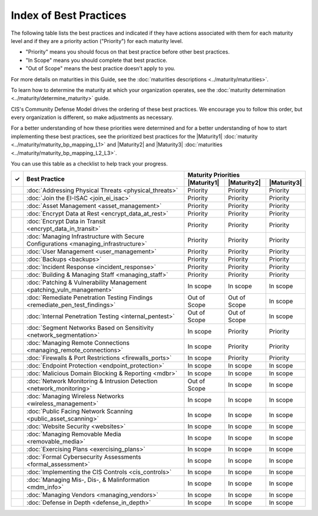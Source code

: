 ..
  Created by: mike garcia
  To: Serve as an index for all best practices in the EGES

Index of Best Practices
-----------------------------------------------

The following table lists the best practices and indicated if they have actions associated with them for each maturity level and if they are a priority action ("Priority") for each maturity level. 

* "Priority" means you should focus on that best practice before other best practices.
* "In Scope" means you should complete that best practice.
* "Out of Scope" means the best practice doesn't apply to you.

For more details on maturities in this Guide, see the :doc:`maturities descriptions <../maturity/maturities>`. 

To learn how to determine the maturity at which your organization operates, see the :doc:`maturity determination <../maturity/determine_maturity>` guide. 

CIS's Community Defense Model drives the ordering of these best practices. We encourage you to follow this order, but every organization is different, so make adjustments as necessary.

For a better understanding of how these priorities were determined and for a better understanding of how to start implementing these best practices, see the prioritized best practices for the |Maturity1| :doc:`maturity <../maturity/maturity_bp_mapping_L1>` and |Maturity2| and |Maturity3| :doc:`maturities <../maturity/maturity_bp_mapping_L2_L3>`.

You can use this table as a checklist to help track your progress.

+------+-------------------------------------------------------------------------------------+--------------+--------------+--------------+
|      |                                                                                     |            Maturity Priorities             |
|  ✓   |           Best Practice                                                             +--------------+--------------+--------------+
|      |                                                                                     | |Maturity1|  | |Maturity2|  | |Maturity3|  |
+======+=====================================================================================+==============+==============+==============+
|      | :doc:`Addressing Physical Threats <physical_threats>`                               |  Priority    |  Priority    |  Priority    |
+------+-------------------------------------------------------------------------------------+--------------+--------------+--------------+
|      | :doc:`Join the EI-ISAC <join_ei_isac>`                                              |  Priority    |  Priority    |  Priority    |
+------+-------------------------------------------------------------------------------------+--------------+--------------+--------------+
|      | :doc:`Asset Management <asset_management>`                                          |  Priority    |  Priority    |  Priority    |
+------+-------------------------------------------------------------------------------------+--------------+--------------+--------------+
|      | :doc:`Encrypt Data at Rest <encrypt_data_at_rest>`                                  |  Priority    |  Priority    |  Priority    |
+------+-------------------------------------------------------------------------------------+--------------+--------------+--------------+
|      | :doc:`Encrypt Data in Transit <encrypt_data_in_transit>`                            |  Priority    |  Priority    |  Priority    |
+------+-------------------------------------------------------------------------------------+--------------+--------------+--------------+
|      | :doc:`Managing Infrastructure with Secure Configurations <managing_infrastructure>` |  Priority    |  Priority    |  Priority    |
+------+-------------------------------------------------------------------------------------+--------------+--------------+--------------+
|      | :doc:`User Management <user_management>`                                            |  Priority    |  Priority    |  Priority    |
+------+-------------------------------------------------------------------------------------+--------------+--------------+--------------+
|      | :doc:`Backups <backups>`                                                            |  Priority    |  Priority    |  Priority    |
+------+-------------------------------------------------------------------------------------+--------------+--------------+--------------+
|      | :doc:`Incident Response <incident_response>`                                        |  Priority    |  Priority    |  Priority    |
+------+-------------------------------------------------------------------------------------+--------------+--------------+--------------+
|      | :doc:`Building & Managing Staff <managing_staff>`                                   |  Priority    |  Priority    |  Priority    |
+------+-------------------------------------------------------------------------------------+--------------+--------------+--------------+
|      | :doc:`Patching & Vulnerability Management <patching_vuln_management>`               |  In scope    |  In scope    |  In scope    |
+------+-------------------------------------------------------------------------------------+--------------+--------------+--------------+
|      | :doc:`Remediate Penetration Testing Findings <remediate_pen_test_findings>`         | Out of Scope | Out of Scope |  In scope    |
+------+-------------------------------------------------------------------------------------+--------------+--------------+--------------+
|      | :doc:`Internal Penetration Testing <internal_pentest>`                              | Out of Scope | Out of Scope |  In scope    |
+------+-------------------------------------------------------------------------------------+--------------+--------------+--------------+
|      | :doc:`Segment Networks Based on Sensitivity <network_segmentation>`                 |  In scope    |  Priority    |  Priority    |
+------+-------------------------------------------------------------------------------------+--------------+--------------+--------------+
|      | :doc:`Managing Remote Connections <managing_remote_connections>`                    |  In scope    |  Priority    |  Priority    |
+------+-------------------------------------------------------------------------------------+--------------+--------------+--------------+
|      | :doc:`Firewalls & Port Restrictions <firewalls_ports>`                              |  In scope    |  Priority    |  Priority    |
+------+-------------------------------------------------------------------------------------+--------------+--------------+--------------+
|      | :doc:`Endpoint Protection <endpoint_protection>`                                    |  In scope    |  In scope    |  In scope    |
+------+-------------------------------------------------------------------------------------+--------------+--------------+--------------+
|      | :doc:`Malicious Domain Blocking & Reporting <mdbr>`                                 |  In scope    |  In scope    |  In scope    |
+------+-------------------------------------------------------------------------------------+--------------+--------------+--------------+
|      | :doc:`Network Monitoring & Intrusion Detection <network_monitoring>`                | Out of Scope |  In scope    |  In scope    |
+------+-------------------------------------------------------------------------------------+--------------+--------------+--------------+
|      | :doc:`Managing Wireless Networks <wireless_management>`                             |  In scope    |  In scope    |  In scope    |
+------+-------------------------------------------------------------------------------------+--------------+--------------+--------------+
|      | :doc:`Public Facing Network Scanning <public_asset_scanning>`                       |  In scope    |  In scope    |  In scope    |
+------+-------------------------------------------------------------------------------------+--------------+--------------+--------------+
|      | :doc:`Website Security <websites>`                                                  |  In scope    |  In scope    |  In scope    |
+------+-------------------------------------------------------------------------------------+--------------+--------------+--------------+
|      | :doc:`Managing Removable Media <removable_media>`                                   |  In scope    |  In scope    |  In scope    |
+------+-------------------------------------------------------------------------------------+--------------+--------------+--------------+
|      | :doc:`Exercising Plans <exercising_plans>`                                          |  In scope    |  In scope    |  In scope    |
+------+-------------------------------------------------------------------------------------+--------------+--------------+--------------+
|      | :doc:`Formal Cybersecurity Assessments <formal_assessment>`                         |  In scope    |  In scope    |  In scope    |
+------+-------------------------------------------------------------------------------------+--------------+--------------+--------------+
|      | :doc:`Implementing the CIS Controls <cis_controls>`                                 |  In scope    |  In scope    |  In scope    |
+------+-------------------------------------------------------------------------------------+--------------+--------------+--------------+
|      | :doc:`Managing Mis-, Dis-, & Malinformation <mdm_info>`                             |  In scope    |  In scope    |  In scope    |
+------+-------------------------------------------------------------------------------------+--------------+--------------+--------------+
|      | :doc:`Managing Vendors <managing_vendors>`                                          |  In scope    |  In scope    |  In scope    |
+------+-------------------------------------------------------------------------------------+--------------+--------------+--------------+
|      | :doc:`Defense in Depth <defense_in_depth>`                                          |  In scope    |  In scope    |  In scope    |
+------+-------------------------------------------------------------------------------------+--------------+--------------+--------------+
